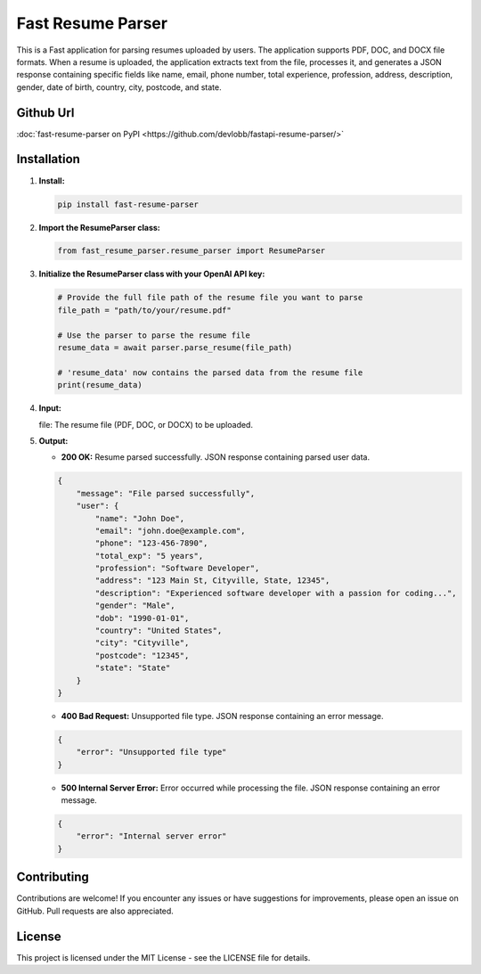 Fast Resume Parser
=================

This is a Fast application for parsing resumes uploaded by users. The application supports PDF, DOC, and DOCX file formats. When a resume is uploaded, the application extracts text from the file, processes it, and generates a JSON response containing specific fields like name, email, phone number, total experience, profession, address, description, gender, date of birth, country, city, postcode, and state.

Github Url
----------
:doc:`fast-resume-parser on PyPI <https://github.com/devlobb/fastapi-resume-parser/>`

Installation
------------

1. **Install:**

   .. code-block:: bash

      pip install fast-resume-parser

2. **Import the ResumeParser class:**

   .. code-block:: python

      from fast_resume_parser.resume_parser import ResumeParser

3. **Initialize the ResumeParser class with your OpenAI API key:**

   .. code-block:: python

      # Provide the full file path of the resume file you want to parse
      file_path = "path/to/your/resume.pdf"

      # Use the parser to parse the resume file
      resume_data = await parser.parse_resume(file_path)

      # 'resume_data' now contains the parsed data from the resume file
      print(resume_data)

4. **Input:**

   file: The resume file (PDF, DOC, or DOCX) to be uploaded.

5. **Output:**

   * **200 OK:** Resume parsed successfully. JSON response containing parsed user data.

   .. code-block:: bash

      { 
          "message": "File parsed successfully", 
          "user": {
              "name": "John Doe",
              "email": "john.doe@example.com",
              "phone": "123-456-7890",
              "total_exp": "5 years",
              "profession": "Software Developer",
              "address": "123 Main St, Cityville, State, 12345",
              "description": "Experienced software developer with a passion for coding...",
              "gender": "Male",
              "dob": "1990-01-01",
              "country": "United States",
              "city": "Cityville",
              "postcode": "12345",
              "state": "State"  
          } 
      }

   * **400 Bad Request:** Unsupported file type. JSON response containing an error message.

   .. code-block:: bash

      {
          "error": "Unsupported file type"
      }

   * **500 Internal Server Error:** Error occurred while processing the file. JSON response containing an error message.

   .. code-block:: bash

      {
          "error": "Internal server error"
      }

Contributing
------------

Contributions are welcome! If you encounter any issues or have suggestions for improvements, please open an issue on GitHub. Pull requests are also appreciated.

License
-------

This project is licensed under the MIT License - see the LICENSE file for details.
